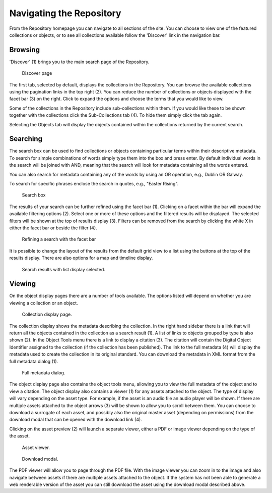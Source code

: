 Navigating the Repository
==========================

From the Repository homepage you can navigate to all sections of the site. You can choose to view
one of the featured collections or objects, or to see all collections available 
follow the 'Discover' link in the navigation bar.

Browsing
---------
'Discover' (1) brings you to the main search page of the Repository.

.. figure:: images/discover.png
   :alt: Discover page screenshot

   Discover page

The first tab, selected by default, displays the collections in the Repository. You can browse the available collections
using the pagination links in the top right (2). You can reduce the number of collections or objects displayed 
with the facet bar (3) on the right. Click to expand the options and choose the terms that you would like to view.

Some of the collections in the Repository include sub-collections within them. If you would like these
to be shown together with the collections click the Sub-Collections tab (4). To hide them simply click the tab
again.

Selecting the Objects tab will display the objects contained within the collections returned by the current search.

Searching
----------
The search box can be used to find collections or objects containing particular terms within their descriptive metadata.
To search for simple combinations of words simply type them into the box and press enter. By default individual words
in the search will be joined with AND, meaning that the search will look for metadata containing all the words entered.

You can also search for metadata containing any of the words by using an OR operation, e.g., Dublin OR Galway.

To search for specific phrases enclose the search in quotes, e.g., "Easter Rising".

.. figure:: images/search-box.png
   :alt: Search box

   Search box

The results of your search can be further refined using the facet bar (1). Clicking on a facet within the bar will
expand the available filtering options (2). Select one or more of these options and the filtered results will be
displayed. The selected filters will be shown at the top of results display (3). Filters can be removed
from the search by clicking the white X in either the facet bar or beside the filter (4).

.. figure:: images/facets.png
   :alt: Faceted search results

   Refining a search with the facet bar

It is possible to change the layout of the results from the default grid view to a list using the buttons
at the top of the results display. There are also options for a map and timeline display.

.. figure:: images/list-results.png
   :alt: Viewing results as list

   Search results with list display selected.


Viewing
--------

On the object display pages there are a number of tools available. The options listed will depend on whether you
are viewing a collection or an object.

.. figure:: images/collection-display.png
   :alt: Collection display page

   Collection display page.

The collection display shows the metadata describing the collection. In the right hand sidebar there is a link that
will return all the objects contained in the collection as a search result (1). A list of links to objects grouped by type 
is also shown (2). In the Object Tools menu there is a link to display a citation (3). The citation will contain
the Digital Object Identifier assigned to the collection (if the collection has been published). The link to the full metadata (4)
will display the metadata used to create the collection in its original standard. You can download the metadata in XML format
from the full metadata dialog (1).

.. figure:: images/full-metadata.png
   :alt: Full metadata display

   Full metadata dialog.

The object display page also contains the object tools menu, allowing you to view the full metadata of the object and to view
a citation. The object display also contains a viewer (1) for any assets attached to the object. The type of display will vary
depending on the asset type. For example, if the asset is an audio file an audio player will be shown. If there are multiple assets 
attached to the object arrows (3) will be shown to allow you to scroll between them. You can choose to download a surrogate of 
each asset, and possibly also the original master asset (depending on permissions) from the download modal that can be opened with 
the download link (4).

Clicking on the asset preview (2) will launch a separate viewer, either a PDF or image viewer depending on the type of the asset.

.. figure:: images/surrogate-display.png
   :alt: Asset viewer

   Asset viewer.

.. figure:: images/download-modal.png
   :alt: Download modal

   Download modal.

The PDF viewer will allow you to page through the PDF file. With the image viewer you can zoom in to the image and also navigate
between assets if there are multiple assets attached to the object. If the system has not been able to generate a web renderable
version of the asset you can still download the asset using the download modal described above.



